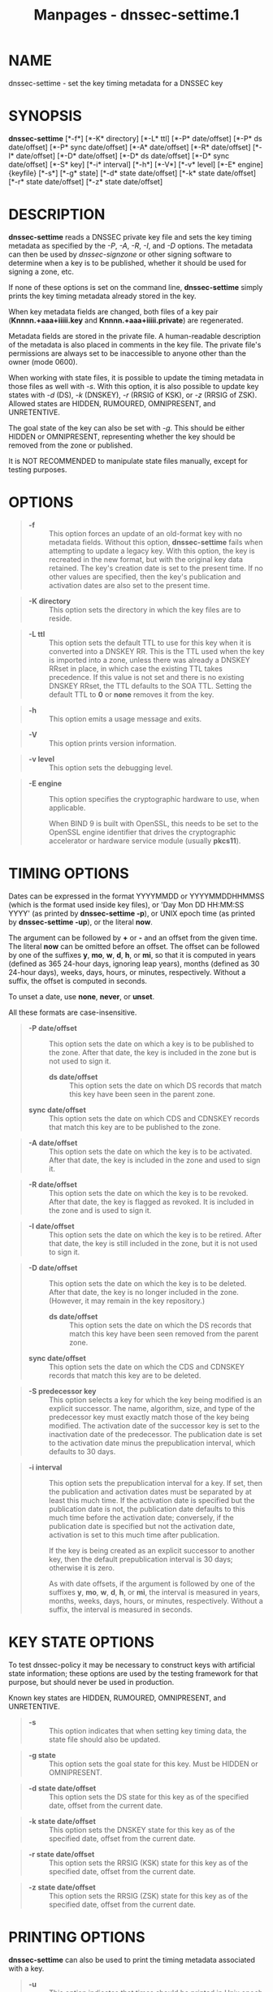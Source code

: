 #+TITLE: Manpages - dnssec-settime.1
* NAME
dnssec-settime - set the key timing metadata for a DNSSEC key

* SYNOPSIS
*dnssec-settime* [*-f*] [*-K* directory] [*-L* ttl] [*-P* date/offset]
[*-P* ds date/offset] [*-P* sync date/offset] [*-A* date/offset] [*-R*
date/offset] [*-I* date/offset] [*-D* date/offset] [*-D* ds date/offset]
[*-D* sync date/offset] [*-S* key] [*-i* interval] [*-h*] [*-V*] [*-v*
level] [*-E* engine] {keyfile} [*-s*] [*-g* state] [*-d* state
date/offset] [*-k* state date/offset] [*-r* state date/offset] [*-z*
state date/offset]

* DESCRIPTION
*dnssec-settime* reads a DNSSEC private key file and sets the key timing
metadata as specified by the /-P/, /-A/, /-R/, /-I/, and /-D/ options.
The metadata can then be used by /dnssec-signzone/ or other signing
software to determine when a key is to be published, whether it should
be used for signing a zone, etc.

If none of these options is set on the command line, *dnssec-settime*
simply prints the key timing metadata already stored in the key.

When key metadata fields are changed, both files of a key pair
(*Knnnn.+aaa+iiiii.key* and *Knnnn.+aaa+iiiii.private*) are regenerated.

Metadata fields are stored in the private file. A human-readable
description of the metadata is also placed in comments in the key file.
The private file's permissions are always set to be inaccessible to
anyone other than the owner (mode 0600).

When working with state files, it is possible to update the timing
metadata in those files as well with /-s/. With this option, it is also
possible to update key states with /-d/ (DS), /-k/ (DNSKEY), /-r/ (RRSIG
of KSK), or /-z/ (RRSIG of ZSK). Allowed states are HIDDEN, RUMOURED,
OMNIPRESENT, and UNRETENTIVE.

The goal state of the key can also be set with /-g/. This should be
either HIDDEN or OMNIPRESENT, representing whether the key should be
removed from the zone or published.

It is NOT RECOMMENDED to manipulate state files manually, except for
testing purposes.

* OPTIONS

#+begin_quote
- *-f* :: This option forces an update of an old-format key with no
  metadata fields. Without this option, *dnssec-settime* fails when
  attempting to update a legacy key. With this option, the key is
  recreated in the new format, but with the original key data retained.
  The key's creation date is set to the present time. If no other values
  are specified, then the key's publication and activation dates are
  also set to the present time.

#+end_quote

#+begin_quote
- *-K directory* :: This option sets the directory in which the key
  files are to reside.

#+end_quote

#+begin_quote
- *-L ttl* :: This option sets the default TTL to use for this key when
  it is converted into a DNSKEY RR. This is the TTL used when the key is
  imported into a zone, unless there was already a DNSKEY RRset in
  place, in which case the existing TTL takes precedence. If this value
  is not set and there is no existing DNSKEY RRset, the TTL defaults to
  the SOA TTL. Setting the default TTL to *0* or *none* removes it from
  the key.

#+end_quote

#+begin_quote
- *-h* :: This option emits a usage message and exits.

#+end_quote

#+begin_quote
- *-V* :: This option prints version information.

#+end_quote

#+begin_quote
- *-v level* :: This option sets the debugging level.

#+end_quote

#+begin_quote
- *-E engine* :: This option specifies the cryptographic hardware to
  use, when applicable.

  When BIND 9 is built with OpenSSL, this needs to be set to the OpenSSL
  engine identifier that drives the cryptographic accelerator or
  hardware service module (usually *pkcs11*).

#+end_quote

* TIMING OPTIONS
Dates can be expressed in the format YYYYMMDD or YYYYMMDDHHMMSS (which
is the format used inside key files), or 'Day Mon DD HH:MM:SS YYYY' (as
printed by *dnssec-settime -p*), or UNIX epoch time (as printed by
*dnssec-settime -up*), or the literal *now*.

The argument can be followed by *+* or *-* and an offset from the given
time. The literal *now* can be omitted before an offset. The offset can
be followed by one of the suffixes *y*, *mo*, *w*, *d*, *h*, or *mi*, so
that it is computed in years (defined as 365 24-hour days, ignoring leap
years), months (defined as 30 24-hour days), weeks, days, hours, or
minutes, respectively. Without a suffix, the offset is computed in
seconds.

To unset a date, use *none*, *never*, or *unset*.

All these formats are case-insensitive.

#+begin_quote
- *-P date/offset* :: This option sets the date on which a key is to be
  published to the zone. After that date, the key is included in the
  zone but is not used to sign it.

  - *ds date/offset* :: This option sets the date on which DS records
    that match this key have been seen in the parent zone.

#+begin_quote
- *sync date/offset* :: This option sets the date on which CDS and
  CDNSKEY records that match this key are to be published to the zone.

#+end_quote

#+end_quote

#+begin_quote
- *-A date/offset* :: This option sets the date on which the key is to
  be activated. After that date, the key is included in the zone and
  used to sign it.

#+end_quote

#+begin_quote
- *-R date/offset* :: This option sets the date on which the key is to
  be revoked. After that date, the key is flagged as revoked. It is
  included in the zone and is used to sign it.

#+end_quote

#+begin_quote
- *-I date/offset* :: This option sets the date on which the key is to
  be retired. After that date, the key is still included in the zone,
  but it is not used to sign it.

#+end_quote

#+begin_quote
- *-D date/offset* :: This option sets the date on which the key is to
  be deleted. After that date, the key is no longer included in the
  zone. (However, it may remain in the key repository.)

  - *ds date/offset* :: This option sets the date on which the DS
    records that match this key have been seen removed from the parent
    zone.

#+begin_quote
- *sync date/offset* :: This option sets the date on which the CDS and
  CDNSKEY records that match this key are to be deleted.

#+end_quote

#+end_quote

#+begin_quote
- *-S predecessor key* :: This option selects a key for which the key
  being modified is an explicit successor. The name, algorithm, size,
  and type of the predecessor key must exactly match those of the key
  being modified. The activation date of the successor key is set to the
  inactivation date of the predecessor. The publication date is set to
  the activation date minus the prepublication interval, which defaults
  to 30 days.

#+end_quote

#+begin_quote
- *-i interval* :: This option sets the prepublication interval for a
  key. If set, then the publication and activation dates must be
  separated by at least this much time. If the activation date is
  specified but the publication date is not, the publication date
  defaults to this much time before the activation date; conversely, if
  the publication date is specified but not the activation date,
  activation is set to this much time after publication.

  If the key is being created as an explicit successor to another key,
  then the default prepublication interval is 30 days; otherwise it is
  zero.

  As with date offsets, if the argument is followed by one of the
  suffixes *y*, *mo*, *w*, *d*, *h*, or *mi*, the interval is measured
  in years, months, weeks, days, hours, or minutes, respectively.
  Without a suffix, the interval is measured in seconds.

#+end_quote

* KEY STATE OPTIONS
To test dnssec-policy it may be necessary to construct keys with
artificial state information; these options are used by the testing
framework for that purpose, but should never be used in production.

Known key states are HIDDEN, RUMOURED, OMNIPRESENT, and UNRETENTIVE.

#+begin_quote
- *-s* :: This option indicates that when setting key timing data, the
  state file should also be updated.

#+end_quote

#+begin_quote
- *-g state* :: This option sets the goal state for this key. Must be
  HIDDEN or OMNIPRESENT.

#+end_quote

#+begin_quote
- *-d state date/offset* :: This option sets the DS state for this key
  as of the specified date, offset from the current date.

#+end_quote

#+begin_quote
- *-k state date/offset* :: This option sets the DNSKEY state for this
  key as of the specified date, offset from the current date.

#+end_quote

#+begin_quote
- *-r state date/offset* :: This option sets the RRSIG (KSK) state for
  this key as of the specified date, offset from the current date.

#+end_quote

#+begin_quote
- *-z state date/offset* :: This option sets the RRSIG (ZSK) state for
  this key as of the specified date, offset from the current date.

#+end_quote

* PRINTING OPTIONS
*dnssec-settime* can also be used to print the timing metadata
associated with a key.

#+begin_quote
- *-u* :: This option indicates that times should be printed in Unix
  epoch format.

#+end_quote

#+begin_quote
- *-p C/P/Pds/Psync/A/R/I/D/Dds/Dsync/all* :: This option prints a
  specific metadata value or set of metadata values. The /-p/ option may
  be followed by one or more of the following letters or strings to
  indicate which value or values to print: *C* for the creation date,
  *P* for the publication date, *Pds` for the DS publication* date,
  ``Psync for the CDS and CDNSKEY publication date, *A* for the
  activation date, *R* for the revocation date, *I* for the inactivation
  date, *D* for the deletion date, *Dds* for the DS deletion date, and
  *Dsync* for the CDS and CDNSKEY deletion date. To print all of the
  metadata, use *all*.

#+end_quote

* SEE ALSO
/dnssec-keygen(8)/, /dnssec-signzone(8)/, BIND 9 Administrator Reference
Manual, /RFC 5011/.

* AUTHOR
Internet Systems Consortium

* COPYRIGHT
2024, Internet Systems Consortium
